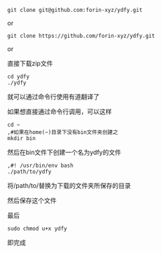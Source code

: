 #+BEGIN_SRC shell
git clone git@github.com:forin-xyz/ydfy.git
#+END_SRC

or

#+BEGIN_SRC shell
git clone https://github.com/forin-xyz/ydfy.git
#+END_SRC

or

直接下载zip文件

#+BEGIN_SRC shell
cd ydfy
./ydfy
#+END_SRC
就可以通过命令行使用有道翻译了

如果想直接通过命令行调用，可以这样

#+BEGIN_SRC shell
cd ~
,#如果在home(~)目录下没有bin文件夹创建之
mkdir bin
#+END_SRC

然后在bin文件下创建一个名为ydfy的文件
#+BEGIN_SRC shell
,#! /usr/bin/env bash
./path/to/ydfy
#+END_SRC
将/path/to/替换为下载的文件夹所保存的目录

然后保存这个文件

最后
#+BEGIN_SRC shell
sudo chmod u+x ydfy
#+END_SRC
即完成
